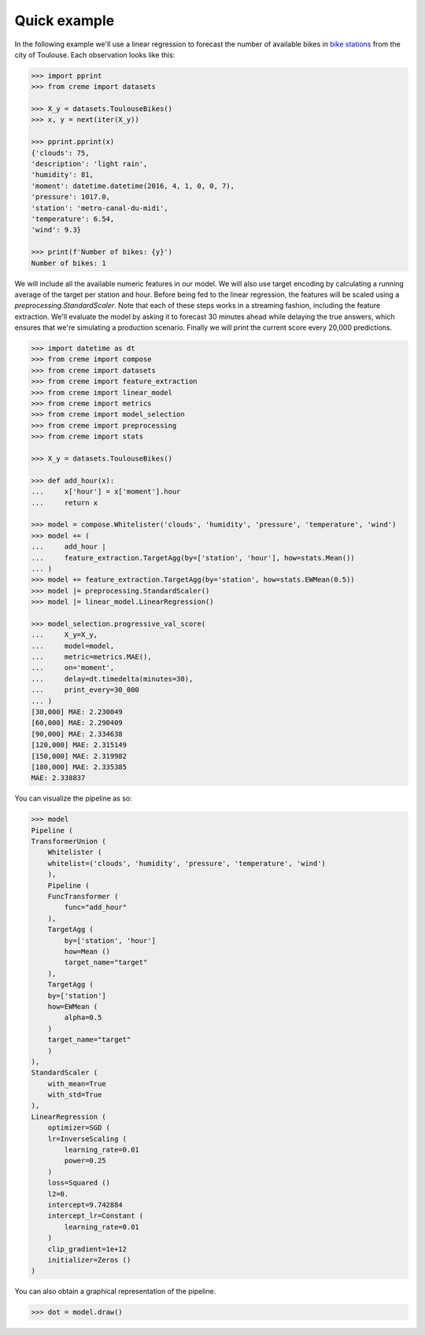 Quick example
=============

In the following example we'll use a linear regression to forecast the number of available bikes in `bike stations <https://www.wikiwand.com/en/Bicycle-sharing_system>`_ from the city of Toulouse. Each observation looks like this:

.. code-block:: python


    >>> import pprint
    >>> from creme import datasets

    >>> X_y = datasets.ToulouseBikes()
    >>> x, y = next(iter(X_y))

    >>> pprint.pprint(x)
    {'clouds': 75,
    'description': 'light rain',
    'humidity': 81,
    'moment': datetime.datetime(2016, 4, 1, 0, 0, 7),
    'pressure': 1017.0,
    'station': 'metro-canal-du-midi',
    'temperature': 6.54,
    'wind': 9.3}

    >>> print(f'Number of bikes: {y}')
    Number of bikes: 1

We will include all the available numeric features in our model. We will also use target encoding by calculating a running average of the target per station and hour. Before being fed to the linear regression, the features will be scaled using a `preprocessing.StandardScaler`. Note that each of these steps works in a streaming fashion, including the feature extraction. We'll evaluate the model by asking it to forecast 30 minutes ahead while delaying the true answers, which ensures that we're simulating a production scenario. Finally we will print the current score every 20,000 predictions.

.. code-block:: python

    >>> import datetime as dt
    >>> from creme import compose
    >>> from creme import datasets
    >>> from creme import feature_extraction
    >>> from creme import linear_model
    >>> from creme import metrics
    >>> from creme import model_selection
    >>> from creme import preprocessing
    >>> from creme import stats

    >>> X_y = datasets.ToulouseBikes()

    >>> def add_hour(x):
    ...     x['hour'] = x['moment'].hour
    ...     return x

    >>> model = compose.Whitelister('clouds', 'humidity', 'pressure', 'temperature', 'wind')
    >>> model += (
    ...     add_hour |
    ...     feature_extraction.TargetAgg(by=['station', 'hour'], how=stats.Mean())
    ... )
    >>> model += feature_extraction.TargetAgg(by='station', how=stats.EWMean(0.5))
    >>> model |= preprocessing.StandardScaler()
    >>> model |= linear_model.LinearRegression()

    >>> model_selection.progressive_val_score(
    ...     X_y=X_y,
    ...     model=model,
    ...     metric=metrics.MAE(),
    ...     on='moment',
    ...     delay=dt.timedelta(minutes=30),
    ...     print_every=30_000
    ... )
    [30,000] MAE: 2.230049
    [60,000] MAE: 2.290409
    [90,000] MAE: 2.334638
    [120,000] MAE: 2.315149
    [150,000] MAE: 2.319982
    [180,000] MAE: 2.335385
    MAE: 2.338837

You can visualize the pipeline as so:

.. code-block:: python

    >>> model
    Pipeline (
    TransformerUnion (
        Whitelister (
        whitelist=('clouds', 'humidity', 'pressure', 'temperature', 'wind')
        ),
        Pipeline (
        FuncTransformer (
            func="add_hour"
        ),
        TargetAgg (
            by=['station', 'hour']
            how=Mean ()
            target_name="target"
        ),
        TargetAgg (
        by=['station']
        how=EWMean (
            alpha=0.5
        )
        target_name="target"
        )
    ),
    StandardScaler (
        with_mean=True
        with_std=True
    ),
    LinearRegression (
        optimizer=SGD (
        lr=InverseScaling (
            learning_rate=0.01
            power=0.25
        )
        loss=Squared ()
        l2=0.
        intercept=9.742884
        intercept_lr=Constant (
            learning_rate=0.01
        )
        clip_gradient=1e+12
        initializer=Zeros ()
    )

You can also obtain a graphical representation of the pipeline.

.. code-block:: python

    >>> dot = model.draw()

.. image:: _static/bikes_pipeline.svg
    :align: center
